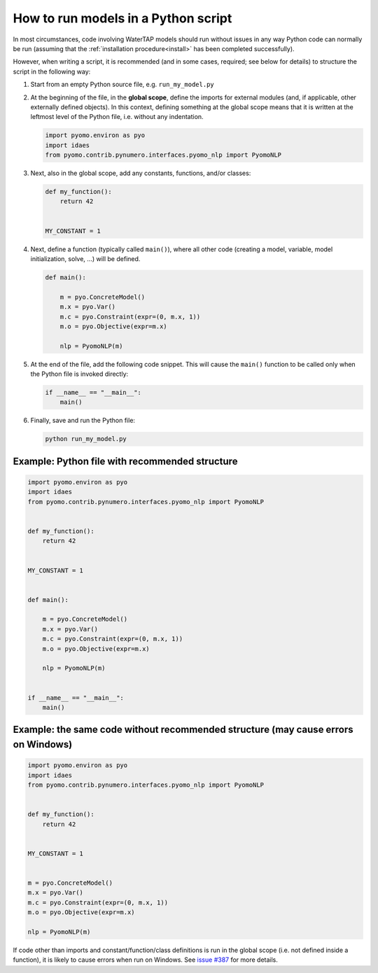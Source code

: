 .. _how_to_run_models_in_a_py_script:

How to run models in a Python script
====================================

In most circumstances, code involving WaterTAP models should run without issues in any way Python code can normally be run (assuming that the :ref:`installation procedure<install>` has been completed successfully).

However, when writing a script, it is recommended (and in some cases, required; see below for details) to structure the script in the following way:

#. Start from an empty Python source file, e.g. ``run_my_model.py``
#. At the beginning of the file, in the **global scope**, define the imports for external modules (and, if applicable, other externally defined objects).
   In this context, defining something at the global scope means that it is written at the leftmost level of the Python file, i.e. without any indentation.

   .. code-block::

      import pyomo.environ as pyo
      import idaes
      from pyomo.contrib.pynumero.interfaces.pyomo_nlp import PyomoNLP

#. Next, also in the global scope, add any constants, functions, and/or classes:

   .. code-block::
   
       def my_function():
           return 42
   
   
       MY_CONSTANT = 1

#. Next, define a function (typically called ``main()``), where all other code (creating a model, variable, model initialization, solve, ...) will be defined.

   .. code-block::
   
      def main():
   
          m = pyo.ConcreteModel()
          m.x = pyo.Var()
          m.c = pyo.Constraint(expr=(0, m.x, 1))
          m.o = pyo.Objective(expr=m.x)
   
          nlp = PyomoNLP(m)

#. At the end of the file, add the following code snippet. This will cause the ``main()`` function to be called only when the Python file is invoked directly:

   .. code-block::

      if __name__ == "__main__":
          main()

#. Finally, save and run the Python file:

   .. code-block:: bash

      python run_my_model.py

Example: Python file with recommended structure
^^^^^^^^^^^^^^^^^^^^^^^^^^^^^^^^^^^^^^^^^^^^^^^

.. code-block::

   import pyomo.environ as pyo
   import idaes
   from pyomo.contrib.pynumero.interfaces.pyomo_nlp import PyomoNLP


   def my_function():
       return 42


   MY_CONSTANT = 1


   def main():

       m = pyo.ConcreteModel()
       m.x = pyo.Var()
       m.c = pyo.Constraint(expr=(0, m.x, 1))
       m.o = pyo.Objective(expr=m.x)

       nlp = PyomoNLP(m)


   if __name__ == "__main__":
       main()


Example: the same code without recommended structure (may cause errors on Windows)
^^^^^^^^^^^^^^^^^^^^^^^^^^^^^^^^^^^^^^^^^^^^^^^^^^^^^^^^^^^^^^^^^^^^^^^^^^^^^^^^^^

.. code-block::

   import pyomo.environ as pyo
   import idaes
   from pyomo.contrib.pynumero.interfaces.pyomo_nlp import PyomoNLP


   def my_function():
       return 42


   MY_CONSTANT = 1


   m = pyo.ConcreteModel()
   m.x = pyo.Var()
   m.c = pyo.Constraint(expr=(0, m.x, 1))
   m.o = pyo.Objective(expr=m.x)

   nlp = PyomoNLP(m)


If code other than imports and constant/function/class definitions is run in the global scope (i.e. not defined inside a function), it is likely to cause errors when run on Windows.
See `issue #387 <https://github.com/watertap-org/watertap/issues/387>`_ for more details.
